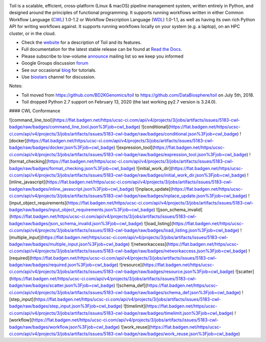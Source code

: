 .. image:: https://badges.gitter.im/bd2k-genomics-toil/Lobby.svg
   :alt: Join the chat at https://gitter.im/bd2k-genomics-toil/Lobby
   :target: https://gitter.im/bd2k-genomics-toil/Lobby?utm_source=badge&utm_medium=badge&utm_campaign=pr-badge&utm_content=badge

Toil is a scalable, efficient, cross-platform (Linux & macOS) pipeline management system,
written entirely in Python, and designed around the principles of functional
programming. It supports running workflows written in either Common Workflow Language (`CWL`_) 1.0-1.2 or 
Workflow Description Language (`WDL`_) 1.0-1.1, as well as having its own rich Python API for writing workflows against. 
It supports running workflows locally on your system (e.g. a laptop), on an HPC cluster, or in the cloud. 

* Check the `website`_ for a description of Toil and its features.
* Full documentation for the latest stable release can be found at
  `Read the Docs`_.
* Please subscribe to low-volume `announce`_ mailing list so we keep you informed
* Google Groups discussion `forum`_
* See our occasional `blog`_ for tutorials. 
* Use `biostars`_ channel for discussion.

.. _website: http://toil.ucsc-cgl.org/
.. _Read the Docs: https://toil.readthedocs.io/en/latest
.. _announce: https://groups.google.com/forum/#!forum/toil-announce
.. _forum: https://groups.google.com/forum/#!forum/toil-community
.. _blog: https://toilpipelines.wordpress.com/
.. _biostars: https://www.biostars.org/t/toil/
.. _CWL: https://www.commonwl.org/
.. _WDL: https://openwdl.org/

Notes:

* Toil moved from https://github.com/BD2KGenomics/toil to https://github.com/DataBiosphere/toil on July 5th, 2018.
* Toil dropped Python 2.7 support on February 13, 2020 (the last working py2.7 version is 3.24.0).


#### CWL Conformance

|command_line_tool|
|conditional|
|docker|
|expression_tool|
|format_checking|
|initial_work_dir|
|inline_javascript|
|inplace_update|
|input_object_requirements|
|json_schema_invalid|
|load_listing|
|multiple_input|
|networkaccess|
|required|
|resource|
|scatter|
|schema_def|
|step_input|
|timelimit|
|workflow|
|work_reuse|

.. |command_line_tool| image:: https://flat.badgen.net/https/ucsc-ci.com/api/v4/projects/3/jobs/artifacts/issues/5183-cwl-badge/raw/badges/command_line_tool.json%3Fjob=cwl_badge

.. |conditional| image:: https://flat.badgen.net/https/ucsc-ci.com/api/v4/projects/3/jobs/artifacts/issues/5183-cwl-badge/raw/badges/conditional.json%3Fjob=cwl_badge

.. |docker| image:: https://flat.badgen.net/https/ucsc-ci.com/api/v4/projects/3/jobs/artifacts/issues/5183-cwl-badge/raw/badges/docker.json%3Fjob=cwl_badge

.. |expression_tool| image:: https://flat.badgen.net/https/ucsc-ci.com/api/v4/projects/3/jobs/artifacts/issues/5183-cwl-badge/raw/badges/expression_tool.json%3Fjob=cwl_badge

.. |format_checking| image:: https://flat.badgen.net/https/ucsc-ci.com/api/v4/projects/3/jobs/artifacts/issues/5183-cwl-badge/raw/badges/format_checking.json%3Fjob=cwl_badge

.. |initial_work_dir| image:: https://flat.badgen.net/https/ucsc-ci.com/api/v4/projects/3/jobs/artifacts/issues/5183-cwl-badge/raw/badges/initial_work_dir.json%3Fjob=cwl_badge

.. |inline_javascript| image:: https://flat.badgen.net/https/ucsc-ci.com/api/v4/projects/3/jobs/artifacts/issues/5183-cwl-badge/raw/badges/inline_javascript.json%3Fjob=cwl_badge

.. |inplace_update| image:: https://flat.badgen.net/https/ucsc-ci.com/api/v4/projects/3/jobs/artifacts/issues/5183-cwl-badge/raw/badges/inplace_update.json%3Fjob=cwl_badge

.. |input_object_requirements| image:: https://flat.badgen.net/https/ucsc-ci.com/api/v4/projects/3/jobs/artifacts/issues/5183-cwl-badge/raw/badges/input_object_requirements.json%3Fjob=cwl_badge

.. |json_schema_invalid| image:: https://flat.badgen.net/https/ucsc-ci.com/api/v4/projects/3/jobs/artifacts/issues/5183-cwl-badge/raw/badges/json_schema_invalid.json%3Fjob=cwl_badge

.. |load_listing| image:: https://flat.badgen.net/https/ucsc-ci.com/api/v4/projects/3/jobs/artifacts/issues/5183-cwl-badge/raw/badges/load_listing.json%3Fjob=cwl_badge

.. |multiple_input| image:: https://flat.badgen.net/https/ucsc-ci.com/api/v4/projects/3/jobs/artifacts/issues/5183-cwl-badge/raw/badges/multiple_input.json%3Fjob=cwl_badge

.. |networkaccess| image:: https://flat.badgen.net/https/ucsc-ci.com/api/v4/projects/3/jobs/artifacts/issues/5183-cwl-badge/raw/badges/networkaccess.json%3Fjob=cwl_badge

.. |required| image:: https://flat.badgen.net/https/ucsc-ci.com/api/v4/projects/3/jobs/artifacts/issues/5183-cwl-badge/raw/badges/required.json%3Fjob=cwl_badge

.. |resource| image:: https://flat.badgen.net/https/ucsc-ci.com/api/v4/projects/3/jobs/artifacts/issues/5183-cwl-badge/raw/badges/resource.json%3Fjob=cwl_badge

.. |scatter| image:: https://flat.badgen.net/https/ucsc-ci.com/api/v4/projects/3/jobs/artifacts/issues/5183-cwl-badge/raw/badges/scatter.json%3Fjob=cwl_badge

.. |schema_def| image:: https://flat.badgen.net/https/ucsc-ci.com/api/v4/projects/3/jobs/artifacts/issues/5183-cwl-badge/raw/badges/schema_def.json%3Fjob=cwl_badge

.. |step_input| image:: https://flat.badgen.net/https/ucsc-ci.com/api/v4/projects/3/jobs/artifacts/issues/5183-cwl-badge/raw/badges/step_input.json%3Fjob=cwl_badge

.. |timelimit| image:: https://flat.badgen.net/https/ucsc-ci.com/api/v4/projects/3/jobs/artifacts/issues/5183-cwl-badge/raw/badges/timelimit.json%3Fjob=cwl_badge

.. |workflow| image:: https://flat.badgen.net/https/ucsc-ci.com/api/v4/projects/3/jobs/artifacts/issues/5183-cwl-badge/raw/badges/workflow.json%3Fjob=cwl_badge

.. |work_reuse| image:: https://flat.badgen.net/https/ucsc-ci.com/api/v4/projects/3/jobs/artifacts/issues/5183-cwl-badge/raw/badges/work_reuse.json%3Fjob=cwl_badge
![command_line_tool](https://flat.badgen.net/https/ucsc-ci.com/api/v4/projects/3/jobs/artifacts/issues/5183-cwl-badge/raw/badges/command_line_tool.json%3Fjob=cwl_badge)
![conditional](https://flat.badgen.net/https/ucsc-ci.com/api/v4/projects/3/jobs/artifacts/issues/5183-cwl-badge/raw/badges/conditional.json%3Fjob=cwl_badge)
![docker](https://flat.badgen.net/https/ucsc-ci.com/api/v4/projects/3/jobs/artifacts/issues/5183-cwl-badge/raw/badges/docker.json%3Fjob=cwl_badge)
![expression_tool](https://flat.badgen.net/https/ucsc-ci.com/api/v4/projects/3/jobs/artifacts/issues/5183-cwl-badge/raw/badges/expression_tool.json%3Fjob=cwl_badge)
![format_checking](https://flat.badgen.net/https/ucsc-ci.com/api/v4/projects/3/jobs/artifacts/issues/5183-cwl-badge/raw/badges/format_checking.json%3Fjob=cwl_badge)
![initial_work_dir](https://flat.badgen.net/https/ucsc-ci.com/api/v4/projects/3/jobs/artifacts/issues/5183-cwl-badge/raw/badges/initial_work_dir.json%3Fjob=cwl_badge)
![inline_javascript](https://flat.badgen.net/https/ucsc-ci.com/api/v4/projects/3/jobs/artifacts/issues/5183-cwl-badge/raw/badges/inline_javascript.json%3Fjob=cwl_badge)
![inplace_update](https://flat.badgen.net/https/ucsc-ci.com/api/v4/projects/3/jobs/artifacts/issues/5183-cwl-badge/raw/badges/inplace_update.json%3Fjob=cwl_badge)
![input_object_requirements](https://flat.badgen.net/https/ucsc-ci.com/api/v4/projects/3/jobs/artifacts/issues/5183-cwl-badge/raw/badges/input_object_requirements.json%3Fjob=cwl_badge)
![json_schema_invalid](https://flat.badgen.net/https/ucsc-ci.com/api/v4/projects/3/jobs/artifacts/issues/5183-cwl-badge/raw/badges/json_schema_invalid.json%3Fjob=cwl_badge)
![load_listing](https://flat.badgen.net/https/ucsc-ci.com/api/v4/projects/3/jobs/artifacts/issues/5183-cwl-badge/raw/badges/load_listing.json%3Fjob=cwl_badge)
![multiple_input](https://flat.badgen.net/https/ucsc-ci.com/api/v4/projects/3/jobs/artifacts/issues/5183-cwl-badge/raw/badges/multiple_input.json%3Fjob=cwl_badge)
![networkaccess](https://flat.badgen.net/https/ucsc-ci.com/api/v4/projects/3/jobs/artifacts/issues/5183-cwl-badge/raw/badges/networkaccess.json%3Fjob=cwl_badge)
![required](https://flat.badgen.net/https/ucsc-ci.com/api/v4/projects/3/jobs/artifacts/issues/5183-cwl-badge/raw/badges/required.json%3Fjob=cwl_badge)
![resource](https://flat.badgen.net/https/ucsc-ci.com/api/v4/projects/3/jobs/artifacts/issues/5183-cwl-badge/raw/badges/resource.json%3Fjob=cwl_badge)
![scatter](https://flat.badgen.net/https/ucsc-ci.com/api/v4/projects/3/jobs/artifacts/issues/5183-cwl-badge/raw/badges/scatter.json%3Fjob=cwl_badge)
![schema_def](https://flat.badgen.net/https/ucsc-ci.com/api/v4/projects/3/jobs/artifacts/issues/5183-cwl-badge/raw/badges/schema_def.json%3Fjob=cwl_badge)
![step_input](https://flat.badgen.net/https/ucsc-ci.com/api/v4/projects/3/jobs/artifacts/issues/5183-cwl-badge/raw/badges/step_input.json%3Fjob=cwl_badge)
![timelimit](https://flat.badgen.net/https/ucsc-ci.com/api/v4/projects/3/jobs/artifacts/issues/5183-cwl-badge/raw/badges/timelimit.json%3Fjob=cwl_badge)
![workflow](https://flat.badgen.net/https/ucsc-ci.com/api/v4/projects/3/jobs/artifacts/issues/5183-cwl-badge/raw/badges/workflow.json%3Fjob=cwl_badge)
![work_reuse](https://flat.badgen.net/https/ucsc-ci.com/api/v4/projects/3/jobs/artifacts/issues/5183-cwl-badge/raw/badges/work_reuse.json%3Fjob=cwl_badge)
